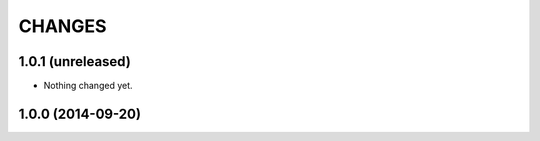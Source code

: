 =======
CHANGES
=======

1.0.1 (unreleased)
==================

- Nothing changed yet.


1.0.0 (2014-09-20)
==================
